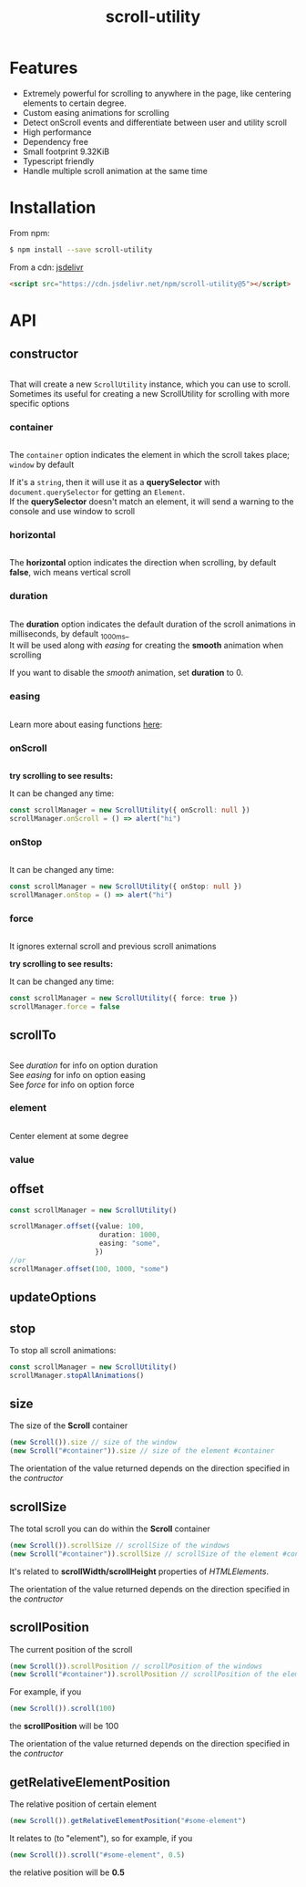 #+TITLE: scroll-utility
#+HTML_LINK_HOME: https://leddgroup.github.io/scroll-utility
#+HTML_DESCRIPTION: A simple to use scroll utility package for centering elements, and smooth animations
#+HTML_HEAD: <link rel="stylesheet" type="text/css" href="assets/index.css">
#+HTML_HEAD: <script type="text/javascript" src="index.js"> </script>
#+HTML_HEAD: <script type="text/javascript" src="scroll-utility.js"> </script>
#+HTML_HEAD: <link rel="stylesheet" type="text/css" href="assets/notifications.css">
#+HTML_HEAD: <script type="text/javascript" src="assets/notifications.js"> </script>
#+INFOJS_OPT: path:assets/org-info.js view:info
#+OPTIONS: num:nil
#+STARTUP: content


* Features
  - Extremely powerful for scrolling to anywhere in the page, like centering elements to certain degree.
  - Custom easing animations for scrolling
  - Detect onScroll events and differentiate between user and utility scroll
  - High performance
  - Dependency free
  - Small footprint 9.32KiB
  - Typescript friendly
  - Handle multiple scroll animation at the same time
* Installation
  From npm:
  #+BEGIN_SRC sh
    $ npm install --save scroll-utility
  #+END_SRC
  From a cdn: [[https://www.jsdelivr.com/package/npm/scroll-utility][jsdelivr]]
  #+BEGIN_SRC html
    <script src="https://cdn.jsdelivr.net/npm/scroll-utility@5"></script>
  #+END_SRC

* API
** constructor
   #+INCLUDE: "examples/constructor/index.ts" src typescript
   That will create a new =ScrollUtility= instance, which you can use to scroll. \\
   Sometimes its useful for creating a new ScrollUtility for scrolling with more specific options

*** container
    #+INCLUDE: "examples/constructor/container.ts" src typescript
    #+BEGIN_SRC pug :exports results :results html
      details
        summary
          b Demo:
        #scroll-container.scroll-container
          .button-container
            button.scroll-button(onclick=`example.constructor.container()`) scroll window
          hr.spacer
          #container.some-element.scroll-container(position="relative")
            h1 #container
            .button-container.left
              button.scroll-button(onclick=`example.constructor.container(true)`) scroll container
            hr.spacer
            hr.spacer
    #+END_SRC

    The =container= option indicates the element in which the scroll takes place; ~window~ by default

    If it's a ~string~, then it will use it as a *querySelector* with
    ~document.querySelector~ for getting an ~Element~. \\
    If the *querySelector* doesn't match an element, it will send a warning to the console and use window to scroll
    
*** horizontal
    #+INCLUDE: "examples/constructor/horizontal.ts" src typescript
    #+BEGIN_SRC pug :exports results :results html
      details
        summary
          b Demo:
        #scroll-horizontal.scroll-container.horizontal
          .background
          .button-container
            each item in ["horizontal", "vertical"]
              button.scroll-button(onclick=`example.constructor.horizontal("${item}")`)= item
          hr.spacer
          hr.spacer
    #+END_SRC

    The *horizontal* option indicates the direction when scrolling, by default
    *false*, wich means vertical scroll

*** duration
    #+INCLUDE: "examples/constructor/duration.ts" src typescript
    #+BEGIN_SRC pug :exports results :results html
      details
        summary
          b Demo:
        #scroll-duration.scroll-container
          .button-container
            each duration in ["1000", "750", "500", "0"]
              button.scroll-button(onclick=`example.constructor.duration(${duration})`)= duration
          h1 Top
          hr.spacer
          hr.spacer
          h1 Bottom
    #+END_SRC

    The *duration* option indicates the default duration of the scroll animations in milliseconds, by default _1000ms_\\
    It will be used along with [[easing]] for creating the *smooth* animation when scrolling

    If you want to disable the /smooth/ animation, set *duration* to 0.

*** easing
    #+INCLUDE: "examples/constructor/easing.ts" src typescript
    #+BEGIN_SRC pug :exports results :results html
      details
        summary
          b Demo:
        #scroll-easings.scroll-container
          .button-container
            each easing in [ "linear", "easeInOutQuad", "easeOutBounce", "easeInOutBack"]
              button.scroll-button(onclick=`example.constructor.easing("${easing}")`)= easing
          h1 Top
          hr.spacer
          hr.spacer
          h1 Bottom
    #+END_SRC

    Learn more about easing functions [[https://easings.net/en][here]]:

*** onScroll
    #+INCLUDE: "examples/constructor/onScroll.ts" src typescript

    *try scrolling to see results:*
    #+BEGIN_SRC pug :exports results :results html
      details
        summary
          b Demo:
        #scroll-onScroll.scroll-container
          .button-container
            each item in [ "scroll" ]
              button.scroll-button(onclick=`example.constructor.onScroll()`)= item
          h1 Top
          hr.spacer
          hr.spacer
          h1 Bottom
    #+END_SRC

    It can be changed any time:
    #+BEGIN_SRC typescript
      const scrollManager = new ScrollUtility({ onScroll: null })
      scrollManager.onScroll = () => alert("hi")
    #+END_SRC

*** onStop
    #+INCLUDE: "examples/constructor/onStop.ts" src typescript
    #+BEGIN_SRC pug :exports results :results html
      details
        summary
          b Demo:
        #scroll-onStop.scroll-container
          .button-container
            button.scroll-button(onclick=`example.constructor.onStop()`) scroll
          h1 Top
          hr.spacer
          hr.spacer
          h1 Bottom
    #+END_SRC

    It can be changed any time:
    #+BEGIN_SRC typescript
      const scrollManager = new ScrollUtility({ onStop: null })
      scrollManager.onStop = () => alert("hi")
    #+END_SRC

*** force
    #+INCLUDE: "examples/constructor/force.ts" src typescript

    It ignores external scroll and previous scroll animations

    *try scrolling to see results:*
    #+BEGIN_SRC pug :exports results :results html
      details
        summary
          b Demo:
        #scroll-force.scroll-container
          .button-container
            each item in [ "no force", "force" ]
              button.scroll-button(onclick=`example.constructor.force("${item}")`)= item
          h1 Top
          hr.spacer
          hr.spacer
          h1 Bottom
    #+END_SRC

    It can be changed any time:
    #+BEGIN_SRC typescript
      const scrollManager = new ScrollUtility({ force: true })
      scrollManager.force = false
    #+END_SRC

** scrollTo
   #+INCLUDE: "examples/scrollTo.ts" src typescript
   #+BEGIN_SRC pug :exports results :results html
     details
       summary
         b Demo:
       .scroll-container
         .button-container
           each item in ["scrollTo(0)", "scrollTo(\'#here\')", "scrollTo(Infinity)"]
             button.scroll-button(onclick=`ScrollUtility.global.${item}`)=item
         hr.spacer
         #here.some-element
           h1 #here
         hr.spacer
   #+END_SRC

  See [[duration]] for info on option duration\\
  See [[easing]] for info on option easing\\
  See [[force]] for info on option force\\
   
*** element
    #+INCLUDE: "examples/scrollTo.element.ts" src typescript
    Center element at some degree
    #+BEGIN_SRC pug :exports results :results html
      details
        summary
          b Demo:
        .scroll-container
          .button-container
            each item in ["0", "0.25", "0.5", "0.75", "1"]
              button.scroll-button(onclick=`example.scrollTo.element(${item})`)=item
          hr.spacer
          #scrollTo-value.some-element
            h1 element to center
          hr.spacer
    #+END_SRC

*** value
** offset
   #+BEGIN_SRC typescript
     const scrollManager = new ScrollUtility()

     scrollManager.offset({value: 100,
                           duration: 1000,
                           easing: "some",
                          })
     //or
     scrollManager.offset(100, 1000, "some")
   #+END_SRC

** updateOptions
** stop
   To stop all scroll animations:

   #+BEGIN_SRC typescript
     const scrollManager = new ScrollUtility()
     scrollManager.stopAllAnimations()
   #+END_SRC

** size
   The size of the *Scroll* container
   #+BEGIN_SRC typescript
     (new Scroll()).size // size of the window
     (new Scroll("#container")).size // size of the element #container
   #+END_SRC
   The orientation of the value returned depends on the direction specified in the [[horizontal][contructor]]
** scrollSize
   The total scroll you can do within the *Scroll* container
   #+BEGIN_SRC typescript
     (new Scroll()).scrollSize // scrollSize of the windows
     (new Scroll("#container")).scrollSize // scrollSize of the element #container
   #+END_SRC
   It's related to *scrollWidth/scrollHeight* properties of /HTMLElements/.

   The orientation of the value returned depends on the direction specified in the [[horizontal][contructor]]
** scrollPosition
   The current position of the scroll
   #+BEGIN_SRC typescript
     (new Scroll()).scrollPosition // scrollPosition of the windows
     (new Scroll("#container")).scrollPosition // scrollPosition of the element #container
   #+END_SRC

   For example, if you
   #+BEGIN_SRC typescript
     (new Scroll()).scroll(100)
   #+END_SRC
   the *scrollPosition* will be 100


   The orientation of the value returned depends on the direction specified in the [[horizontal][contructor]]
** getRelativeElementPosition
   The relative position of certain element

   #+BEGIN_SRC typescript
     (new Scroll()).getRelativeElementPosition("#some-element")
   #+END_SRC
   It relates to (to "element"), so for example, if you
   #+BEGIN_SRC typescript
     (new Scroll()).scroll("#some-element", 0.5)
   #+END_SRC

   the relative position will be *0.5*

   
